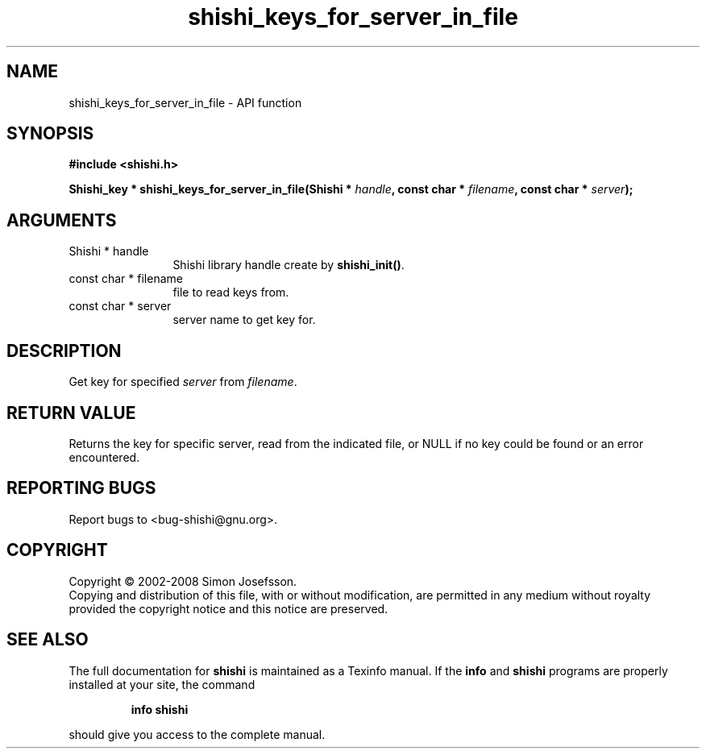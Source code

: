 .\" DO NOT MODIFY THIS FILE!  It was generated by gdoc.
.TH "shishi_keys_for_server_in_file" 3 "0.0.39" "shishi" "shishi"
.SH NAME
shishi_keys_for_server_in_file \- API function
.SH SYNOPSIS
.B #include <shishi.h>
.sp
.BI "Shishi_key * shishi_keys_for_server_in_file(Shishi * " handle ", const char * " filename ", const char * " server ");"
.SH ARGUMENTS
.IP "Shishi * handle" 12
Shishi library handle create by \fBshishi_init()\fP.
.IP "const char * filename" 12
file to read keys from.
.IP "const char * server" 12
server name to get key for.
.SH "DESCRIPTION"
Get key for specified \fIserver\fP from \fIfilename\fP.
.SH "RETURN VALUE"
Returns the key for specific server, read from the
indicated file, or NULL if no key could be found or an error
encountered.
.SH "REPORTING BUGS"
Report bugs to <bug-shishi@gnu.org>.
.SH COPYRIGHT
Copyright \(co 2002-2008 Simon Josefsson.
.br
Copying and distribution of this file, with or without modification,
are permitted in any medium without royalty provided the copyright
notice and this notice are preserved.
.SH "SEE ALSO"
The full documentation for
.B shishi
is maintained as a Texinfo manual.  If the
.B info
and
.B shishi
programs are properly installed at your site, the command
.IP
.B info shishi
.PP
should give you access to the complete manual.
